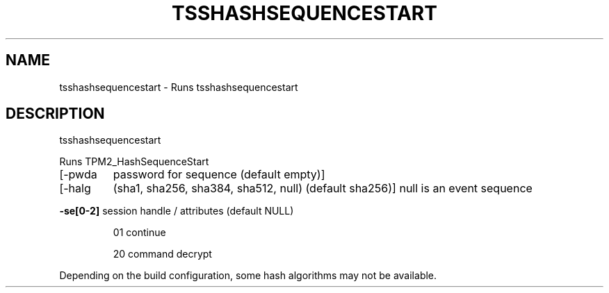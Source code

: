 '.\" DO NOT MODIFY THIS FILE!  It was generated by help2man 1.47.13.
.TH TSSHASHSEQUENCESTART "1" "November 2020" "tsshashsequencestart 1.6" "User Commands"
.SH NAME
tsshashsequencestart \- Runs tsshashsequencestart
.SH DESCRIPTION
tsshashsequencestart
.PP
Runs TPM2_HashSequenceStart
.TP
[\-pwda
password for sequence (default empty)]
.TP
[\-halg
(sha1, sha256, sha384, sha512, null) (default sha256)]
null is an event sequence
.HP
\fB\-se[0\-2]\fR session handle / attributes (default NULL)
.IP
01
continue
.IP
20
command decrypt
.PP
Depending on the build configuration, some hash algorithms may not be available.
